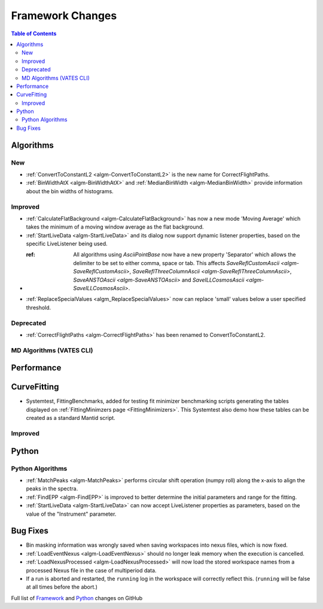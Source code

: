 =================
Framework Changes
=================

.. contents:: Table of Contents
   :local:

Algorithms
----------

New
###

- :ref:`ConvertToConstantL2 <algm-ConvertToConstantL2>` is the new name for CorrectFlightPaths.
- :ref:`BinWidthAtX <algm-BinWidthAtX>` and :ref:`MedianBinWidth <algm-MedianBinWidth>` provide information about the bin widths of histograms.


Improved
########

- :ref:`CalculateFlatBackground <algm-CalculateFlatBackground>` has now a new mode 'Moving Average' which takes the minimum of a moving window average as the flat background.
- :ref:`StartLiveData <algm-StartLiveData>` and its dialog now support dynamic listener properties, based on the specific LiveListener being used.
- :ref: All algorithms using `AsciiPointBase` now have a new property 'Separator' which allows the delimiter to be set to either comma, space or tab. This affects `SaveReflCustomAscii <algm-SaveReflCustomAscii>`, `SaveReflThreeColumnAscii <algm-SaveReflThreeColumnAscii>`, `SaveANSTOAscii <algm-SaveANSTOAscii>` and `SaveILLCosmosAscii <algm-SaveILLCosmosAscii>`.
- :ref:`ReplaceSpecialValues <algm_ReplaceSpecialValues>` now can replace 'small' values below a user specified threshold.

Deprecated
##########

- :ref:`CorrectFlightPaths <algm-CorrectFlightPaths>` has been renamed to ConvertToConstantL2.

MD Algorithms (VATES CLI)
#########################

Performance
-----------

CurveFitting
------------

- Systemtest, FittingBenchmarks, added for testing fit minimizer benchmarking scripts generating the tables displayed on :ref:`FittingMinimzers page <FittingMinimizers>`. This Systemtest also demo how these tables can be created as a standard Mantid script.

Improved
########

Python
------

Python Algorithms
#################

- :ref:`MatchPeaks <algm-MatchPeaks>` performs circular shift operation (numpy roll) along the x-axis to align the peaks in the spectra.
- :ref:`FindEPP <algm-FindEPP>` is improved to better determine the initial parameters and range for the fitting.
- :ref:`StartLiveData <algm-StartLiveData>` can now accept LiveListener properties as parameters, based on the value of the "Instrument" parameter.

Bug Fixes
---------

- Bin masking information was wrongly saved when saving workspaces into nexus files, which is now fixed.
- :ref:`LoadEventNexus <algm-LoadEventNexus>` should no longer leak memory when the execution is cancelled.
- :ref:`LoadNexusProcessed <algm-LoadNexusProcessed>` will now load the stored workspace names from a processed Nexus file in the case of multiperiod data.
- If a run is aborted and restarted, the ``running`` log in the workspace will correctly reflect this. (``running`` will be false at all times before the abort.)

Full list of
`Framework <http://github.com/mantidproject/mantid/pulls?q=is%3Apr+milestone%3A%22Release+3.9%22+is%3Amerged+label%3A%22Component%3A+Framework%22>`__
and
`Python <http://github.com/mantidproject/mantid/pulls?q=is%3Apr+milestone%3A%22Release+3.9%22+is%3Amerged+label%3A%22Component%3A+Python%22>`__
changes on GitHub
